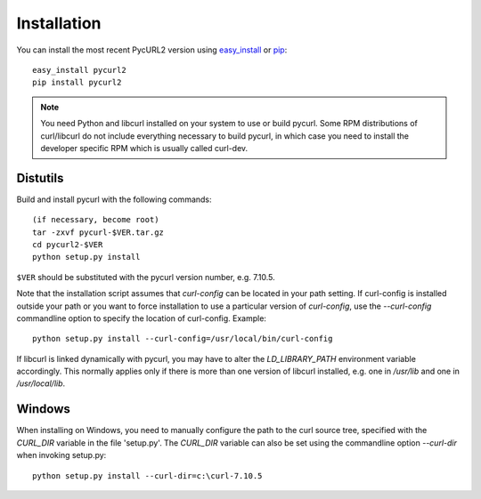 .. module:: PycURL2


Installation
------------

You can install the most recent PycURL2 version using `easy_install`_ or `pip`_::

    easy_install pycurl2
    pip install pycurl2

.. _easy_install: http://peak.telecommunity.com/DevCenter/EasyInstall
.. _pip: http://pypi.python.org/pypi/pip


.. note::
   You need Python and libcurl installed on your system to use or
   build pycurl.  Some RPM distributions of curl/libcurl do not include
   everything necessary to build pycurl, in which case you need to
   install the developer specific RPM which is usually called curl-dev.


Distutils
~~~~~~~~~

Build and install pycurl with the following commands::

    (if necessary, become root)
    tar -zxvf pycurl-$VER.tar.gz
    cd pycurl2-$VER
    python setup.py install

``$VER`` should be substituted with the pycurl version number, e.g. 7.10.5.

Note that the installation script assumes that `curl-config` can be
located in your path setting.  If curl-config is installed outside
your path or you want to force installation to use a particular
version of `curl-config`, use the `--curl-config` commandline option to
specify the location of curl-config.  Example::

    python setup.py install --curl-config=/usr/local/bin/curl-config

If libcurl is linked dynamically with pycurl, you may have to alter the
`LD_LIBRARY_PATH` environment variable accordingly.  This normally
applies only if there is more than one version of libcurl installed,
e.g. one in `/usr/lib` and one in `/usr/local/lib`.


Windows
~~~~~~~

When installing on Windows, you need to manually configure the path to
the curl source tree, specified with the `CURL_DIR` variable in the file
'setup.py'.  The `CURL_DIR` variable can also be set using the
commandline option `--curl-dir` when invoking setup.py::

    python setup.py install --curl-dir=c:\curl-7.10.5
